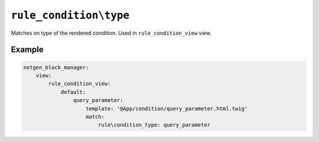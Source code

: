 ``rule_condition\type``
=======================

Matches on type of the rendered condition. Used in ``rule_condition_view`` view.

Example
-------

.. code-block:: yaml

    netgen_block_manager:
        view:
            rule_condition_view:
                default:
                    query_parameter:
                        template: '@App/condition/query_parameter.html.twig'
                        match:
                            rule\condition_type: query_parameter
